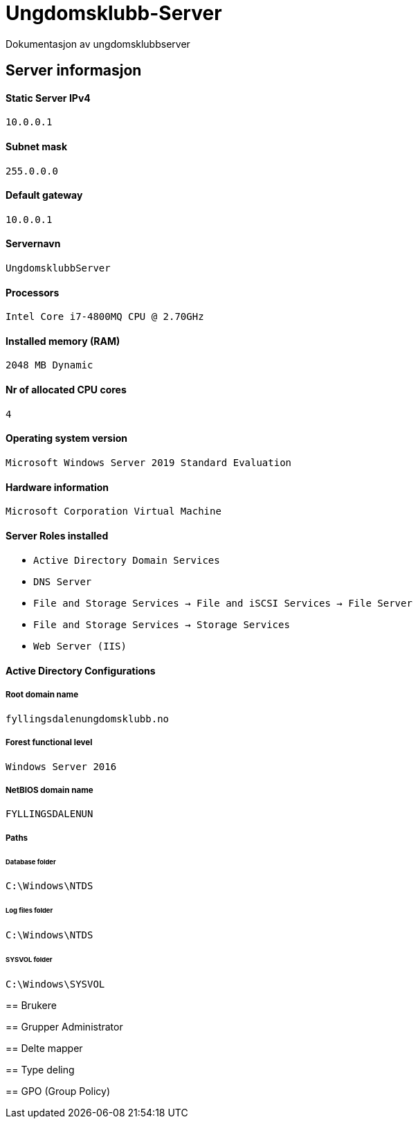 = Ungdomsklubb-Server 
Dokumentasjon av ungdomsklubbserver

== Server informasjon 
==== Static Server IPv4

`10.0.0.1`

==== Subnet mask 

`255.0.0.0`

==== Default gateway

`10.0.0.1`

==== Servernavn 

`UngdomsklubbServer`

==== Processors 

`Intel Core i7-4800MQ CPU @ 2.70GHz`

==== Installed memory (RAM)

`2048 MB Dynamic`

==== Nr of allocated CPU cores 

`4`

==== Operating system version

`Microsoft Windows Server 2019 Standard Evaluation`

==== Hardware information 

`Microsoft Corporation Virtual Machine`

==== Server Roles installed

* `Active Directory Domain Services` +
* `DNS Server` +
* `File and Storage Services -> File and iSCSI Services -> File Server` +
* `File and Storage Services -> Storage Services` +
* `Web Server (IIS)` +

==== Active Directory Configurations

===== Root domain name

`fyllingsdalenungdomsklubb.no`

===== Forest functional level

`Windows Server 2016`

===== NetBIOS domain name

`FYLLINGSDALENUN`

===== Paths

====== Database folder

`C:\Windows\NTDS`

====== Log files folder

`C:\Windows\NTDS`

====== SYSVOL folder

`C:\Windows\SYSVOL`

===== 



== Brukere 

== Grupper
Administrator

== Delte mapper

== Type deling

== GPO (Group Policy)

